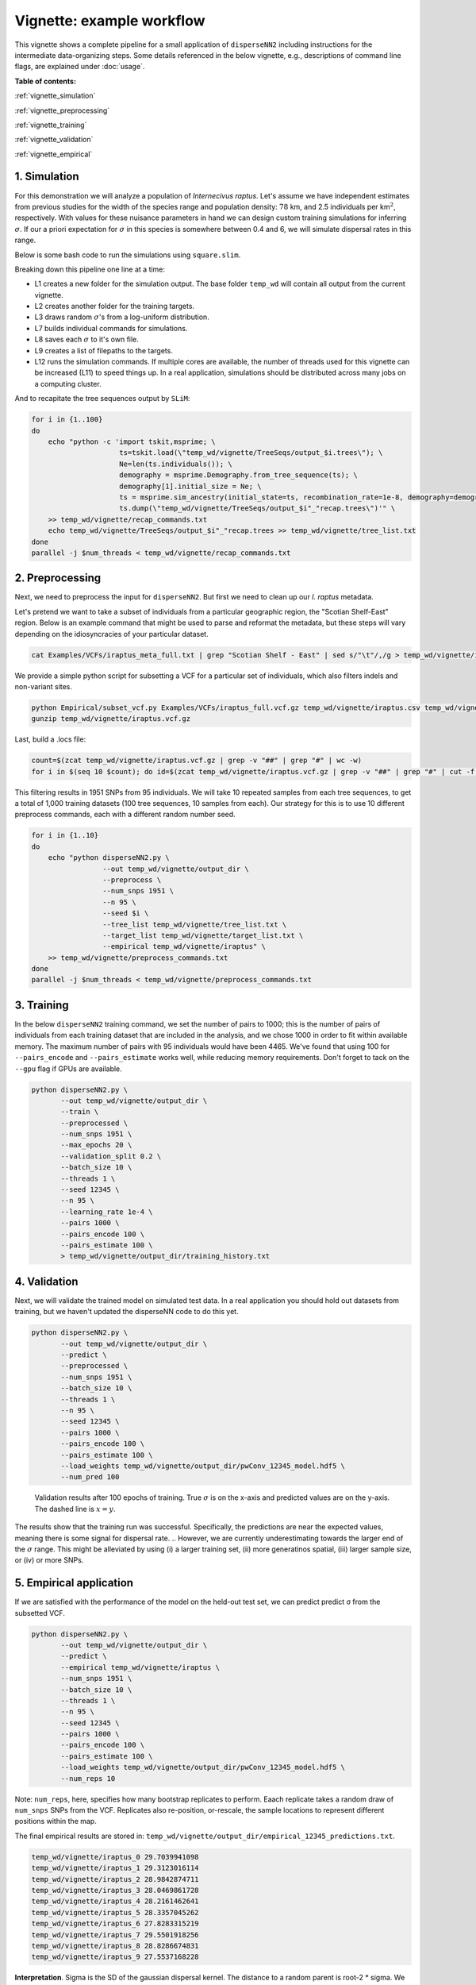 Vignette: example workflow
==========================


This vignette shows a complete pipeline for a small application of ``disperseNN2`` including instructions for the intermediate data-organizing steps. Some details referenced in the below vignette, e.g., descriptions of command line flags, are explained under :doc:`usage`.



**Table of contents:**

:ref:`vignette_simulation`

:ref:`vignette_preprocessing`

:ref:`vignette_training`

:ref:`vignette_validation`

:ref:`vignette_empirical`

     

.. _vignette_simulation:

1. Simulation
-------------

For this demonstration we will analyze a population of *Internecivus raptus*. Let's assume we have independent estimates from previous studies for the width of the species range and population density: :math:`78` km, and 2.5 individuals per km\ :math:`^2`, respectively. With values for these nuisance parameters in hand we can design custom training simulations for inferring :math:`\sigma`. If our a priori expectation for :math:`\sigma` in this species is somewhere between 0.4 and 6, we will simulate dispersal rates in this range.

Below is some bash code to run the simulations using ``square.slim``. 

.. code-block:: bash
   :linenos:

   mkdir -p temp_wd/vignette/TreeSeqs
   mkdir -p temp_wd/vignette/Targets		
   sigmas=$(python -c 'from scipy.stats import loguniform; print(*loguniform.rvs(0.4,6,size=100))')
   for i in {1..100}
   do
       sigma=$(echo $sigmas | awk -v var="$i" '{print $var}')
       echo "slim -d SEED=$i -d sigma=$sigma -d K=2.5 -d r=1e-8 -d W=78 -d G=1e8 -d maxgens=1000 -d OUTNAME=\"'temp_wd/vignette/TreeSeqs/output'\" SLiM_recipes/square.slim" >> temp_wd/vignette/sim_commands.txt
       echo $sigma > temp_wd/vignette/Targets/target_$i.txt
       echo temp_wd/vignette/Targets/target_$i.txt >> temp_wd/vignette/target_list.txt
   done
   num_threads=2 # change to number of available cores
   parallel -j $num_threads < temp_wd/vignette/sim_commands.txt

Breaking down this pipeline one line at a time:

- L1 creates a new folder for the simulation output. The base folder ``temp_wd`` will contain all output from the current vignette.
- L2 creates another folder for the training targets.
- L3 draws random :math:`\sigma`\'s from a log-uniform distribution.
- L7 builds individual commands for simulations.
- L8 saves each :math:`\sigma` to it's own file.
- L9 creates a list of filepaths to the targets.
- L12 runs the simulation commands. If multiple cores are available, the number of threads used for this vignette can be increased (L11) to speed things up. In a real application, simulations should be distributed across many jobs on a computing cluster.

And to recapitate the tree sequences output by ``SLiM``:

.. code-block:: bash

		for i in {1..100}
		do
		    echo "python -c 'import tskit,msprime; \
		                     ts=tskit.load(\"temp_wd/vignette/TreeSeqs/output_$i.trees\"); \
				     Ne=len(ts.individuals()); \
				     demography = msprime.Demography.from_tree_sequence(ts); \
				     demography[1].initial_size = Ne; \
				     ts = msprime.sim_ancestry(initial_state=ts, recombination_rate=1e-8, demography=demography, start_time=ts.metadata[\"SLiM\"][\"cycle\"],random_seed=$i,); \
				     ts.dump(\"temp_wd/vignette/TreeSeqs/output_$i"_"recap.trees\")'" \
		    >> temp_wd/vignette/recap_commands.txt
		    echo temp_wd/vignette/TreeSeqs/output_$i"_"recap.trees >> temp_wd/vignette/tree_list.txt
		done   
		parallel -j $num_threads < temp_wd/vignette/recap_commands.txt








		



.. _vignette_preprocessing:

2. Preprocessing
----------------

Next, we need to preprocess the input for ``disperseNN2``. But first we need to clean up our *I. raptus* metadata.

Let's pretend we want to take a subset of individuals from a particular geographic region, the "Scotian Shelf-East" region. Below is an example command that might be used to parse and reformat the metadata, but these steps will vary depending on the idiosyncracies of your particular dataset. 

.. code-block:: bash

		cat Examples/VCFs/iraptus_meta_full.txt | grep "Scotian Shelf - East" | sed s/"\t"/,/g > temp_wd/vignette/iraptus.csv

We provide a simple python script for subsetting a VCF for a particular set of individuals, which also filters indels and non-variant sites.

.. code-block:: bash

		python Empirical/subset_vcf.py Examples/VCFs/iraptus_full.vcf.gz temp_wd/vignette/iraptus.csv temp_wd/vignette/iraptus.vcf 0 1
		gunzip temp_wd/vignette/iraptus.vcf.gz

Last, build a .locs file:

.. code-block:: bash

		count=$(zcat temp_wd/vignette/iraptus.vcf.gz | grep -v "##" | grep "#" | wc -w)
		for i in $(seq 10 $count); do id=$(zcat temp_wd/vignette/iraptus.vcf.gz | grep -v "##" | grep "#" | cut -f $i); grep -w $id temp_wd/vignette/iraptus.csv; done | cut -d "," -f 4,5 | sed s/","/"\t"/g > temp_wd/vignette/iraptus.locs

This filtering results in 1951 SNPs from 95 individuals. We will take 10 repeated samples from each tree sequences, to get a total of 1,000 training datasets (100 tree sequences, 10 samples from each). Our strategy for this is to use 10 different preprocess commands, each with a different random number seed.

.. code-block:: bash
		
		for i in {1..10}
		do
		    echo "python disperseNN2.py \
		                 --out temp_wd/vignette/output_dir \
				 --preprocess \
				 --num_snps 1951 \
				 --n 95 \
				 --seed $i \
				 --tree_list temp_wd/vignette/tree_list.txt \
				 --target_list temp_wd/vignette/target_list.txt \
				 --empirical temp_wd/vignette/iraptus" \
		    >> temp_wd/vignette/preprocess_commands.txt
		done
		parallel -j $num_threads < temp_wd/vignette/preprocess_commands.txt










   


		       


.. _vignette_training:

3. Training
-----------

In the below ``disperseNN2`` training command, we set the number of pairs to 1000; this is the number of pairs of individuals from each training dataset that are included in the analysis, and we chose 1000 in order to fit within available memory. The maximum number of pairs with 95 individuals would have been 4465. We've found that using 100 for ``--pairs_encode`` and ``--pairs_estimate`` works well, while reducing memory requirements. Don't forget to tack on the ``--gpu`` flag if GPUs are available.

.. code-block:: bash

                python disperseNN2.py \
                       --out temp_wd/vignette/output_dir \
                       --train \
                       --preprocessed \
                       --num_snps 1951 \
                       --max_epochs 20 \
                       --validation_split 0.2 \
                       --batch_size 10 \
                       --threads 1 \
                       --seed 12345 \
                       --n 95 \
                       --learning_rate 1e-4 \
                       --pairs 1000 \
                       --pairs_encode 100 \
                       --pairs_estimate 100 \
                       > temp_wd/vignette/output_dir/training_history.txt





		       






.. _vignette_validation:

4. Validation
-------------

Next, we will validate the trained model on simulated test data. In a real application you should hold out datasets from training, but we haven't updated the disperseNN code to do this yet.

.. code-block:: bash

                python disperseNN2.py \
                       --out temp_wd/vignette/output_dir \
                       --predict \
                       --preprocessed \
                       --num_snps 1951 \
                       --batch_size 10 \
                       --threads 1 \
                       --n 95 \
                       --seed 12345 \
                       --pairs 1000 \
                       --pairs_encode 100 \
                       --pairs_estimate 100 \
                       --load_weights temp_wd/vignette/output_dir/pwConv_12345_model.hdf5 \
                       --num_pred 100
		       
.. figure:: results.png
   :scale: 100 %
   :alt: results_plot

   Validation results after 100 epochs of training. True :math:`\sigma` is on the x-axis and predicted values are on the y-axis. The dashed line is :math:`x=y`.
		       
The results show that the training run was successful. Specifically, the predictions are near the expected values, meaning there is some signal for dispersal rate. \
.. However, we are currently underestimating towards the larger end of the :math:`\sigma` range. This might be alleviated by using (i) a larger training set, (ii) more generatinos spatial, (iii) larger sample size, or (iv) or more SNPs.








.. _vignette_empirical:

5. Empirical application
------------------------

If we are satisfied with the performance of the model on the held-out test set, we can predict predict σ from the subsetted VCF.

.. code-block:: bash

		python disperseNN2.py \
                       --out temp_wd/vignette/output_dir \
		       --predict \
		       --empirical temp_wd/vignette/iraptus \
		       --num_snps 1951 \
		       --batch_size 10 \
		       --threads 1 \
		       --n 95 \
		       --seed 12345 \
                       --pairs 1000 \
		       --pairs_encode 100 \
                       --pairs_estimate 100 \
                       --load_weights temp_wd/vignette/output_dir/pwConv_12345_model.hdf5 \
                       --num_reps 10

Note: ``num_reps``, here, specifies how many bootstrap replicates to perform. Eaach replicate takes a random draw of ``num_snps`` SNPs from the VCF. Replicates also re-position, or-rescale, the sample locations to represent different positions within the map.

The final empirical results are stored in: ``temp_wd/vignette/output_dir/empirical_12345_predictions.txt``.

.. code-block:: bash

		temp_wd/vignette/iraptus_0 29.7039941098
		temp_wd/vignette/iraptus_1 29.3123016114
		temp_wd/vignette/iraptus_2 28.9842874711
		temp_wd/vignette/iraptus_3 28.0469861728
		temp_wd/vignette/iraptus_4 28.2161462641
		temp_wd/vignette/iraptus_5 28.3357045262
		temp_wd/vignette/iraptus_6 27.8283315219
		temp_wd/vignette/iraptus_7 29.5501918256
		temp_wd/vignette/iraptus_8 28.8286674831
		temp_wd/vignette/iraptus_9 27.5537168228

**Interpretation**.
Sigma is the SD of the gaussian dispersal kernel. The distance to a random parent is root-2 * sigma.
We trained with only 100 generations spatial, hence the estimate reflects demography in the recent past.










To Do:
- find some data that are better than halibut
- random number seeds currently not working
- separate training and test sims internally, automatically, using disperseNN.
